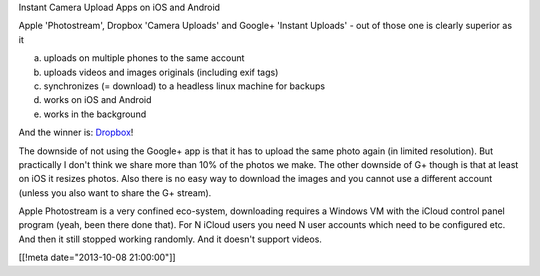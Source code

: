 Instant Camera Upload Apps on iOS and Android

Apple 'Photostream', Dropbox 'Camera Uploads' and Google+ 'Instant Uploads' - out of those one is clearly superior as it

a. uploads on multiple phones to the same account
b. uploads videos and images originals (including exif tags)
c. synchronizes (= download) to a headless linux machine for backups
d. works on iOS and Android
e. works in the background

And the winner is: `Dropbox <https://db.tt/F3Guurbv>`_!

The downside of not using the Google+ app is that it has to upload the same photo again (in limited resolution).  But practically I don't think we share more than 10% of the photos we make.  The other downside of G+ though is that at least on iOS it resizes photos.  Also there is no easy way to download the images and you cannot use a different account (unless you also want to share the G+ stream).

Apple Photostream is a very confined eco-system, downloading requires a Windows VM with the iCloud control panel program (yeah, been there done that).  For N iCloud users you need N user accounts which need to be configured etc.  And then it still stopped working randomly.  And it doesn't support videos.

[[!meta date="2013-10-08 21:00:00"]]
